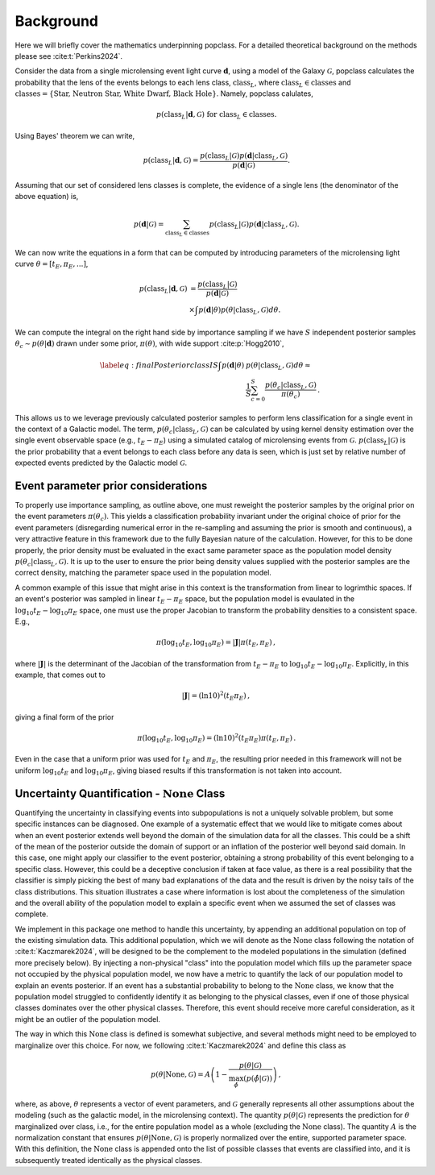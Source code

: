 ==========
Background
==========

Here we will briefly cover the mathematics underpinning popclass. For a detailed theoretical
background on the methods please see :cite:t:`Perkins2024`.

Consider the data from a single microlensing event light curve :math:`\boldsymbol{d}`,
using a model of the Galaxy :math:`\mathcal{G}`, popclass calculates the probability
that the lens of the events belongs to each lens class, :math:`\text{class}_L`, where
:math:`\text{class}_L\in\text{classes}` and
:math:`\text{classes} = \{\text{Star, Neutron Star, White Dwarf, Black Hole}\}`. Namely,
popclass calulates,

.. math::

    p(\text{class}_L| \boldsymbol{d}, \mathcal{G}) \text{ for } \text{class}_L\in\text{classes}.

Using Bayes' theorem we can write,

.. math::

    p(\text{class}_L| \boldsymbol{d}, \mathcal{G}) = \frac{p(\text{class}_L| \mathcal{G})p(\boldsymbol{d}| \text{class}_L, \mathcal{G})}{p(\boldsymbol{d}| \mathcal{G})}.

Assuming that our set of considered lens classes is complete, the evidence of a single lens
(the denominator of the above equation) is,

.. math::

    p(\boldsymbol{d} | \mathcal{G}) = \sum_{\text{class}_L\in\text{classes}} p(\text{class}_L|\mathcal{G}) p(\boldsymbol{d}|\text{class}_L, \mathcal{G}).

We can now write the equations in a form that can be computed by introducing parameters of
the microlensing light curve :math:`\theta=[t_{E}, \pi_{E}, \text{...}]`,

..  math::

    p(\text{class}_L | \boldsymbol{d}, \mathcal{G}) &= \frac{p(\text{class}_L| \mathcal{G})}{p(\boldsymbol{d}| \mathcal{G})} \\
    &\times \int p(\boldsymbol{d}| \theta ) p(\theta |\text{class}_L, \mathcal{G})d\theta.

We can compute the integral on the right hand side by importance sampling if we have :math:`S`
independent posterior samples :math:`\theta_{c}\sim p(\theta|\boldsymbol{d})`
drawn under some prior, :math:`\pi(\theta)`, with wide support :cite:p:`Hogg2010`,

.. math::

    \begin{align}\label{eq:finalPosteriorclassIS}\nonumber
    \int p(\boldsymbol{d} | \theta ) &p(\theta |\text{class}_L, \mathcal{G})d\theta \approx  \\
    &\frac{1}{S} \sum_{c=0}^{S} \frac{ p(\theta_{c} |\text{class}_L, \mathcal{G})}{\pi(\theta_{c})}\,.
    \end{align}

This allows us to we leverage previously calculated posterior samples to perform
lens classification for a single event in the context of a Galactic model. The term,
:math:`p(\theta_{c} |\text{class}_L, \mathcal{G})` can be calculated by using kernel
density estimation over the single event observable space (e.g., :math:`t_{E}-\pi_{E}`)
using a simulated catalog of microlensing events from :math:`\mathcal{G}`.
:math:`p(\text{class}_L | \mathcal{G})` is the prior probability that a event belongs
to each class before any data is seen, which is just set by relative number of expected
events predicted by the Galactic model :math:`\mathcal{G}`.

------------------------------------
Event parameter prior considerations
------------------------------------

To properly use importance sampling, as outline above, one must reweight the posterior samples by the original prior on the event parameters :math:`\pi(\theta_{c})`.
This yields a classification probability invariant under the original choice of prior for the event parameters (disregarding numerical error in the re-sampling and assuming the prior is smooth and continuous), a very attractive feature in this framework due to the fully Bayesian nature of the calculation.
However, for this to be done properly, the prior density must be evaluated in the exact same parameter space as the population model density :math:`p(\theta_{c} |\text{class}_L, \mathcal{G})`.
It is up to the user to ensure the prior being density values supplied with the posterior samples are the correct density, matching the parameter space used in the population model.

A common example of this issue that might arise in this context is the transformation from linear to logrimthic spaces.
If an event's posterior was sampled in linear :math:`t_E-\pi_E` space, but the population model is evaulated in the :math:`\log_{10} t_E - \log_{10} \pi_E` space, one must use the proper Jacobian to transform the probability densities to a consistent space.
E.g.,

.. math::

        \pi(\log_{10} t_E, \log_{10} \pi_E) = |\mathbf{J}| \pi(t_E, \pi_E) \,,

where :math:`|\mathbf{J}|` is the determinant of the Jacobian of the transformation from :math:`t_E-\pi_E` to :math:`\log_{10} t_E - \log_{10} \pi_E`.
Explicitly, in this example, that comes out to

.. math::

        |\mathbf{J}| = (\ln 10)^2  (t_E   \pi_E) \,,

giving a final form of the prior

.. math::

        \pi(\log_{10} t_E, \log_{10} \pi_E) = (\ln 10)^2   (t_E   \pi_E) \pi(t_E, \pi_E) \,.

Even in the case that a uniform prior was used for :math:`t_E` and :math:`\pi_E`, the resulting prior needed in this framework will not be uniform :math:`\log_{10} t_E` and :math:`\log_{10} \pi_E`, giving biased results if this transformation is not taken into account.

------------------------------------------------------
Uncertainty Quantification - :math:`\text{None}` Class
------------------------------------------------------

Quantifying the uncertainty in classifying events into subpopulations is not a uniquely solvable problem, but some specific instances can be diagnosed.
One example of a systematic effect that we would like to mitigate comes about when an event posterior extends well beyond the domain of the simulation data for all the classes.
This could be a shift of the mean of the posterior outside the domain of support or an inflation of the posterior well beyond said domain.
In this case, one might apply our classifier to the event posterior, obtaining a strong probability of this event belonging to a specific class.
However, this could be a deceptive conclusion if taken at face value, as there is a real possibility that the classifier is simply picking the best of many bad explanations of the data and the result is driven by the noisy tails of the class distributions.
This situation illustrates a case where information is lost about the completeness of the simulation and the overall ability of the population model to explain a specific event when we assumed the set of classes was complete.

We implement in this package one method to handle this uncertainty, by appending an additional population on top of the existing simulation data.
This additional population, which we will denote as the :math:`\text{None}` class following the notation of :cite:t:`Kaczmarek2024`, will be designed to be the complement to the modeled populations in the simulation (defined more precisely below).
By injecting a non-physical "class" into the population model which fills up the parameter space not occupied by the physical population model, we now have a metric to quantify the lack of our population model to explain an events posterior.
If an event has a substantial probability to belong to the :math:`\text{None}` class, we know that the population model struggled to confidently identify it as belonging to the physical classes, even if one of those physical classes dominates over the other physical classes.
Therefore, this event should receive more careful consideration, as it might be an outlier of the population model.

The way in which this :math:`\text{None}` class is defined is somewhat subjective, and several methods might need to be employed to marginalize over this choice.
For now, we following :cite:t:`Kaczmarek2024` and define this class as

.. math::
    p(\theta | \text{None},\mathcal{G}) = A \left( 1 - \frac{p(\theta | \mathcal{G})}{\max_{\hat{\phi}} (p(\hat{\phi} | \mathcal{G}))} \right)\,,

where, as above, :math:`\theta` represents a vector of event parameters, and :math:`\mathcal{G}` generally represents all other assumptions about the modeling (such as the galactic model, in the microlensing context).
The quantity :math:`p(\theta | \mathcal{G})` represents the prediction for :math:`\theta` marginalized over class, i.e., for the entire population model as a whole (excluding the :math:`\text{None}` class).
The quantity :math:`A` is the normalization constant that ensures :math:`p(\theta | \text{None},\mathcal{G})` is properly normalized over the entire, supported parameter space.
With this definition, the :math:`\text{None}` class is appended onto the list of possible classes that events are classified into, and it is subsequently treated identically as the physical classes.

